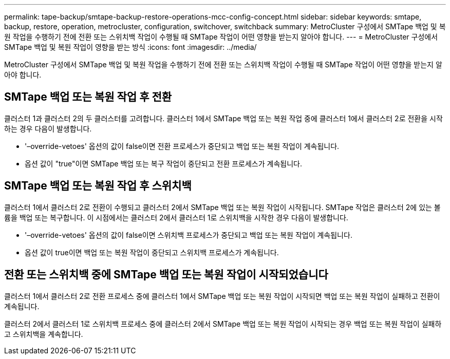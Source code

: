 ---
permalink: tape-backup/smtape-backup-restore-operations-mcc-config-concept.html 
sidebar: sidebar 
keywords: smtape, backup, restore, operation, metrocluster, configuration, switchover, switchback 
summary: MetroCluster 구성에서 SMTape 백업 및 복원 작업을 수행하기 전에 전환 또는 스위치백 작업이 수행될 때 SMTape 작업이 어떤 영향을 받는지 알아야 합니다. 
---
= MetroCluster 구성에서 SMTape 백업 및 복원 작업이 영향을 받는 방식
:icons: font
:imagesdir: ../media/


[role="lead"]
MetroCluster 구성에서 SMTape 백업 및 복원 작업을 수행하기 전에 전환 또는 스위치백 작업이 수행될 때 SMTape 작업이 어떤 영향을 받는지 알아야 합니다.



== SMTape 백업 또는 복원 작업 후 전환

클러스터 1과 클러스터 2의 두 클러스터를 고려합니다. 클러스터 1에서 SMTape 백업 또는 복원 작업 중에 클러스터 1에서 클러스터 2로 전환을 시작하는 경우 다음이 발생합니다.

* '–override-vetoes' 옵션의 값이 false이면 전환 프로세스가 중단되고 백업 또는 복원 작업이 계속됩니다.
* 옵션 값이 "true"이면 SMTape 백업 또는 복구 작업이 중단되고 전환 프로세스가 계속됩니다.




== SMTape 백업 또는 복원 작업 후 스위치백

클러스터 1에서 클러스터 2로 전환이 수행되고 클러스터 2에서 SMTape 백업 또는 복원 작업이 시작됩니다. SMTape 작업은 클러스터 2에 있는 볼륨을 백업 또는 복구합니다. 이 시점에서는 클러스터 2에서 클러스터 1로 스위치백을 시작한 경우 다음이 발생합니다.

* '–override-vetoes' 옵션의 값이 false이면 스위치백 프로세스가 중단되고 백업 또는 복원 작업이 계속됩니다.
* 옵션 값이 true이면 백업 또는 복원 작업이 중단되고 스위치백 프로세스가 계속됩니다.




== 전환 또는 스위치백 중에 SMTape 백업 또는 복원 작업이 시작되었습니다

클러스터 1에서 클러스터 2로 전환 프로세스 중에 클러스터 1에서 SMTape 백업 또는 복원 작업이 시작되면 백업 또는 복원 작업이 실패하고 전환이 계속됩니다.

클러스터 2에서 클러스터 1로 스위치백 프로세스 중에 클러스터 2에서 SMTape 백업 또는 복원 작업이 시작되는 경우 백업 또는 복원 작업이 실패하고 스위치백을 계속합니다.
